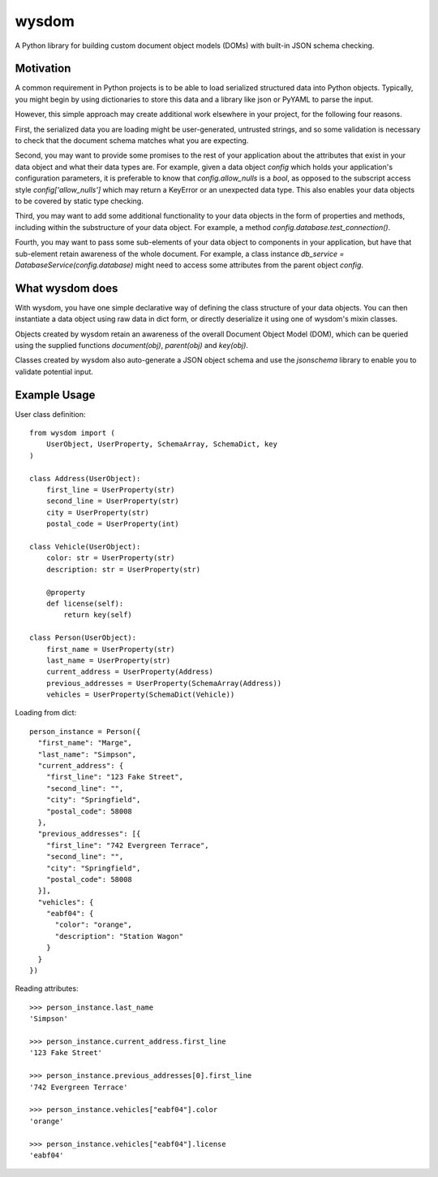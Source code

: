 wysdom
######

|Python application| |docs| |codecov|

.. |Python application| image:: https://github.com/jetavator/wysdom/workflows/Python%20application/badge.svg
   :target: https://github.com/jetavator/wysdom

.. |docs| image:: https://readthedocs.org/projects/wysdom/badge/?version=latest
   :target: https://wysdom.readthedocs.io/en/latest/

.. |codecov| image:: https://codecov.io/gh/jetavator/wysdom/branch/master/graph/badge.svg
   :target: https://codecov.io/gh/jetavator/wysdom

A Python library for building custom document object models (DOMs) with built-in JSON schema
checking.


Motivation
==========

A common requirement in Python projects is to be able to load serialized structured data
into Python objects. Typically, you might begin by using dictionaries to store this data
and a library like json or PyYAML to parse the input.

However, this simple approach may create additional work elsewhere in your project, for
the following four reasons.

First, the serialized data you are loading might be user-generated, untrusted strings,
and so some validation is necessary to check that the document schema matches what you are
expecting.

Second, you may want to provide some promises to the rest of your application about the
attributes that exist in your data object and what their data types are. For example, given
a data object `config` which holds your application's configuration parameters, it is
preferable to know that `config.allow_nulls` is a `bool`, as opposed to the subscript
access style `config['allow_nulls']` which may return a KeyError or an unexpected data type.
This also enables your data objects to be covered by static type checking.

Third, you may want to add some additional functionality to your data objects in the form
of properties and methods, including within the substructure of your data object. For example,
a method `config.database.test_connection()`.

Fourth, you may want to pass some sub-elements of your data object to components in your
application, but have that sub-element retain awareness of the whole document. For example,
a class instance `db_service = DatabaseService(config.database)` might need to access some
attributes from the parent object `config`.


What wysdom does
================

With wysdom, you have one simple declarative way of defining the class structure of your
data objects. You can then instantiate a data object using raw data in dict form, or directly
deserialize it using one of wysdom's mixin classes.

Objects created by wysdom retain an awareness of the overall Document Object Model (DOM),
which can be queried using the supplied functions `document(obj)`, `parent(obj)` and
`key(obj)`.

Classes created by wysdom also auto-generate a JSON object schema and use the `jsonschema`
library to enable you to validate potential input.


Example Usage
=============

User class definition::

    from wysdom import (
        UserObject, UserProperty, SchemaArray, SchemaDict, key
    )

    class Address(UserObject):
        first_line = UserProperty(str)
        second_line = UserProperty(str)
        city = UserProperty(str)
        postal_code = UserProperty(int)

    class Vehicle(UserObject):
        color: str = UserProperty(str)
        description: str = UserProperty(str)

        @property
        def license(self):
            return key(self)

    class Person(UserObject):
        first_name = UserProperty(str)
        last_name = UserProperty(str)
        current_address = UserProperty(Address)
        previous_addresses = UserProperty(SchemaArray(Address))
        vehicles = UserProperty(SchemaDict(Vehicle))

Loading from dict::

    person_instance = Person({
      "first_name": "Marge",
      "last_name": "Simpson",
      "current_address": {
        "first_line": "123 Fake Street",
        "second_line": "",
        "city": "Springfield",
        "postal_code": 58008
      },
      "previous_addresses": [{
        "first_line": "742 Evergreen Terrace",
        "second_line": "",
        "city": "Springfield",
        "postal_code": 58008
      }],
      "vehicles": {
        "eabf04": {
          "color": "orange",
          "description": "Station Wagon"
        }
      }
    })

Reading attributes::

    >>> person_instance.last_name
    'Simpson'

    >>> person_instance.current_address.first_line
    '123 Fake Street'

    >>> person_instance.previous_addresses[0].first_line
    '742 Evergreen Terrace'

    >>> person_instance.vehicles["eabf04"].color
    'orange'

    >>> person_instance.vehicles["eabf04"].license
    'eabf04'
